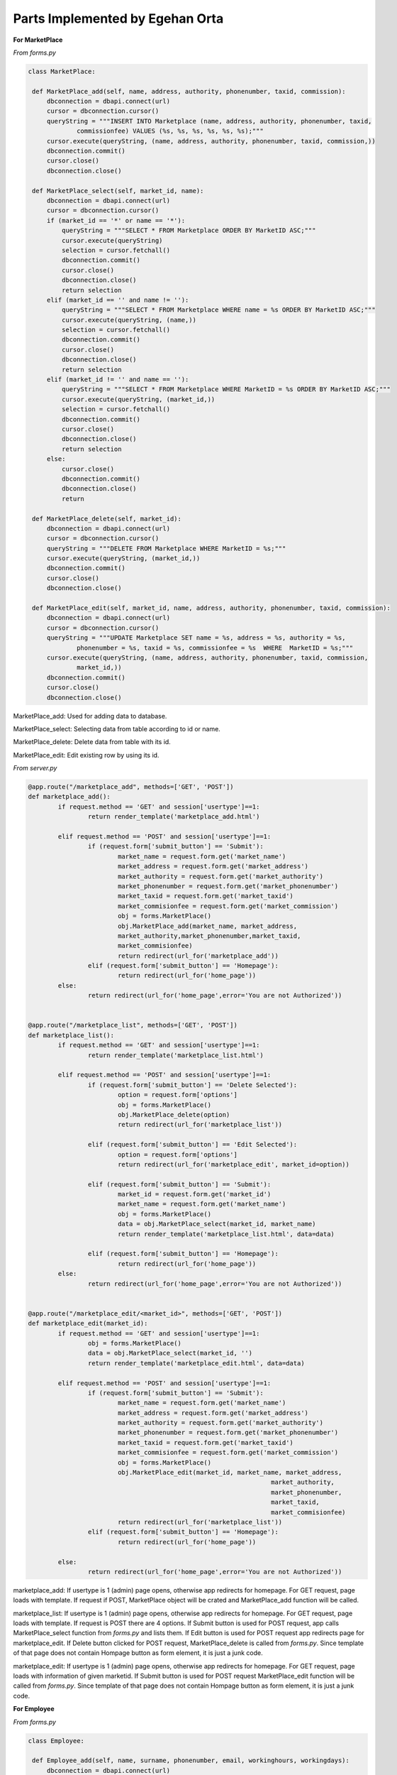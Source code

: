 Parts Implemented by Egehan Orta
================================

**For MarketPlace**

*From forms.py*

.. code-block:: python

   class MarketPlace:

    def MarketPlace_add(self, name, address, authority, phonenumber, taxid, commission):
        dbconnection = dbapi.connect(url)
        cursor = dbconnection.cursor()
        queryString = """INSERT INTO Marketplace (name, address, authority, phonenumber, taxid, 
		commissionfee) VALUES (%s, %s, %s, %s, %s, %s);"""
        cursor.execute(queryString, (name, address, authority, phonenumber, taxid, commission,))
        dbconnection.commit()
        cursor.close()
        dbconnection.close()
    
    def MarketPlace_select(self, market_id, name):
        dbconnection = dbapi.connect(url)
        cursor = dbconnection.cursor()
        if (market_id == '*' or name == '*'):
            queryString = """SELECT * FROM Marketplace ORDER BY MarketID ASC;"""
            cursor.execute(queryString)
            selection = cursor.fetchall()
            dbconnection.commit()
            cursor.close()
            dbconnection.close()
            return selection
        elif (market_id == '' and name != ''):
            queryString = """SELECT * FROM Marketplace WHERE name = %s ORDER BY MarketID ASC;"""
            cursor.execute(queryString, (name,))
            selection = cursor.fetchall()
            dbconnection.commit()
            cursor.close()
            dbconnection.close()
            return selection
        elif (market_id != '' and name == ''):
            queryString = """SELECT * FROM Marketplace WHERE MarketID = %s ORDER BY MarketID ASC;"""
            cursor.execute(queryString, (market_id,))
            selection = cursor.fetchall()
            dbconnection.commit()
            cursor.close()
            dbconnection.close()
            return selection
        else:
            cursor.close()
            dbconnection.commit()
            dbconnection.close()
            return
    
    def MarketPlace_delete(self, market_id):
        dbconnection = dbapi.connect(url)
        cursor = dbconnection.cursor()
        queryString = """DELETE FROM Marketplace WHERE MarketID = %s;"""
        cursor.execute(queryString, (market_id,))
        dbconnection.commit()
        cursor.close()
        dbconnection.close()

    def MarketPlace_edit(self, market_id, name, address, authority, phonenumber, taxid, commission):
        dbconnection = dbapi.connect(url)
        cursor = dbconnection.cursor()
        queryString = """UPDATE Marketplace SET name = %s, address = %s, authority = %s, 
		phonenumber = %s, taxid = %s, commissionfee = %s  WHERE  MarketID = %s;"""
        cursor.execute(queryString, (name, address, authority, phonenumber, taxid, commission, 
		market_id,))
        dbconnection.commit()
        cursor.close()
        dbconnection.close()
        
MarketPlace_add: Used for adding data to database.

MarketPlace_select: Selecting data from table according to id or name.

MarketPlace_delete: Delete data from table with its id.

MarketPlace_edit: Edit existing row by using its id.

*From server.py*

.. code-block:: python

   	@app.route("/marketplace_add", methods=['GET', 'POST'])
	def marketplace_add():
		if request.method == 'GET' and session['usertype']==1:
			return render_template('marketplace_add.html')

		elif request.method == 'POST' and session['usertype']==1:
			if (request.form['submit_button'] == 'Submit'):
				market_name = request.form.get('market_name')
				market_address = request.form.get('market_address')
				market_authority = request.form.get('market_authority')
				market_phonenumber = request.form.get('market_phonenumber')
				market_taxid = request.form.get('market_taxid')
				market_commisionfee = request.form.get('market_commission')
				obj = forms.MarketPlace()
				obj.MarketPlace_add(market_name, market_address,
				market_authority,market_phonenumber,market_taxid,
				market_commisionfee)
				return redirect(url_for('marketplace_add'))
			elif (request.form['submit_button'] == 'Homepage'):
				return redirect(url_for('home_page'))
		else:
			return redirect(url_for('home_page',error='You are not Authorized'))


	@app.route("/marketplace_list", methods=['GET', 'POST'])
	def marketplace_list():
		if request.method == 'GET' and session['usertype']==1:
			return render_template('marketplace_list.html')

		elif request.method == 'POST' and session['usertype']==1:
			if (request.form['submit_button'] == 'Delete Selected'):
				option = request.form['options']
				obj = forms.MarketPlace()
				obj.MarketPlace_delete(option)
				return redirect(url_for('marketplace_list'))

			elif (request.form['submit_button'] == 'Edit Selected'):
				option = request.form['options']
				return redirect(url_for('marketplace_edit', market_id=option))

			elif (request.form['submit_button'] == 'Submit'):
				market_id = request.form.get('market_id')
				market_name = request.form.get('market_name')
				obj = forms.MarketPlace()
				data = obj.MarketPlace_select(market_id, market_name)
				return render_template('marketplace_list.html', data=data)

			elif (request.form['submit_button'] == 'Homepage'):
				return redirect(url_for('home_page'))
		else:
			return redirect(url_for('home_page',error='You are not Authorized'))


	@app.route("/marketplace_edit/<market_id>", methods=['GET', 'POST'])
	def marketplace_edit(market_id):
		if request.method == 'GET' and session['usertype']==1:
			obj = forms.MarketPlace()
			data = obj.MarketPlace_select(market_id, '')
			return render_template('marketplace_edit.html', data=data)

		elif request.method == 'POST' and session['usertype']==1:
			if (request.form['submit_button'] == 'Submit'):
				market_name = request.form.get('market_name')
				market_address = request.form.get('market_address')
				market_authority = request.form.get('market_authority')
				market_phonenumber = request.form.get('market_phonenumber')
				market_taxid = request.form.get('market_taxid')
				market_commisionfee = request.form.get('market_commission')
				obj = forms.MarketPlace()
				obj.MarketPlace_edit(market_id, market_name, market_address,
									 market_authority, 
									 market_phonenumber,
									 market_taxid, 
									 market_commisionfee)
				return redirect(url_for('marketplace_list'))
			elif (request.form['submit_button'] == 'Homepage'):
				return redirect(url_for('home_page'))
		
		else:
			return redirect(url_for('home_page',error='You are not Authorized'))
           
marketplace_add: If usertype is 1 (admin) page opens, otherwise app redirects for homepage. For GET request, page loads with template. If request if POST, MarketPlace object will be crated and MarketPlace_add function will be called.

marketplace_list: If usertype is 1 (admin) page opens, otherwise app redirects for homepage. For GET request, page loads with template. If request is POST there are 4 options. If Submit button is used for POST request, app calls MarketPlace_select function from *forms.py* and lists them. If Edit button is used for POST request app redirects page for marketplace_edit. If Delete button clicked for POST request, MarketPlace_delete is called from *forms.py*. Since template of that page does not contain Hompage button as form element, it is just a junk code.

marketplace_edit: If usertype is 1 (admin) page opens, otherwise app redirects for homepage. For GET request, page loads with information of given marketid. If Submit button is used for POST request MarketPlace_edit function will be called from *forms.py*. Since template of that page does not contain Hompage button as form element, it is just a junk code.

**For Employee**

*From forms.py*

.. code-block:: python

   class Employee:

    def Employee_add(self, name, surname, phonenumber, email, workinghours, workingdays):
        dbconnection = dbapi.connect(url)
        cursor = dbconnection.cursor()
        queryString = """INSERT INTO Employee (name, surname, phonenumber, email, workinghours,
		workingdays) VALUES (%s, %s, %s, %s, %s, %s);"""
        cursor.execute(queryString, (name, surname, phonenumber, email, workinghours,
	workingdays,))
        dbconnection.commit()
        cursor.close()
        dbconnection.close()
    
    def Employee_select(self, employee_id, name):
        dbconnection = dbapi.connect(url)
        cursor = dbconnection.cursor()
        if (employee_id == '*' or name == '*'):
            queryString = """SELECT * FROM Employee ORDER BY EmployeeID ASC;"""
            cursor.execute(queryString)
            selection = cursor.fetchall()
            dbconnection.commit()
            cursor.close()
            dbconnection.close()
            return selection
        elif (employee_id == '' and name != ''):
            queryString = """SELECT * FROM Employee WHERE name = %s ORDER BY EmployeeID ASC;"""
            cursor.execute(queryString, (name,))
            selection = cursor.fetchall()
            dbconnection.commit()
            cursor.close()
            dbconnection.close()
            return selection
        elif (employee_id != '' and name == ''):
            queryString = """SELECT * FROM Employee WHERE EmployeeID = %s ORDER BY EmployeeID ASC;"""
            cursor.execute(queryString, (employee_id,))
            selection = cursor.fetchall()
            dbconnection.commit()
            cursor.close()
            dbconnection.close()
            return selection
        else:
            cursor.close()
            dbconnection.commit()
            dbconnection.close()
            return

    def Employee_delete(self,employee_id):
        dbconnection = dbapi.connect(url)
        cursor = dbconnection.cursor()
        queryString = """DELETE FROM Employee WHERE EmployeeID = %s;"""
        cursor.execute(queryString, (employee_id,))
        dbconnection.commit()
        cursor.close()
        dbconnection.close()
    
    def Employee_edit(self, employee_id, name, surname, phonenumber, email, workinghours, 
    workingdays):
        dbconnection = dbapi.connect(url)
        cursor = dbconnection.cursor()
        queryString = """UPDATE Employee SET name = %s, surname = %s, phonenumber = %s, email = %s, 
		workinghours = %s, workingdays = %s  WHERE  employeeid = %s;"""
        cursor.execute(queryString, (name, surname, phonenumber, email, workinghours, workingdays, 
		employee_id,))
        dbconnection.commit()
        cursor.close()
        dbconnection.close()

    def Employee_select_id (self, week_day, time):
        dbconnection = dbapi.connect(url)
        cursor = dbconnection.cursor()
        queryString = """SELECT employeeid FROM Employee WHERE %s > workinghours[1] AND %s < 
		workinghours[2] AND %s = ANY(workingdays) ORDER BY EmployeeID ASC;"""
        cursor.execute(queryString, (time, time, week_day,))
        selection = cursor.fetchall()
       
        for i in range (1,8):
            if (not selection):
                if week_day+i == 8:
                    week_day = week_day - 7
                queryString = """SELECT employeeid FROM Employee WHERE %s = ANY(workingdays) 
			ORDER BY EmployeeID ASC;"""
                cursor.execute(queryString, (week_day+i,))
                selection = cursor.fetchall()
            else:
                break
                
        dbconnection.commit()
        cursor.close()
        dbconnection.close()
        return selection  
        
Employee_add: Used for adding data to database.

Employee_select: Selecting data from table according to id or name.

Employee_delete: Delete data from table with its id.

Employee_edit: Edit existing row by using its id.

Employee_select_id: Select employeeID by using its workingdays and workinghours.

*From server.py*

.. code-block:: python

   	@app.route("/employee_add", methods=['GET', 'POST'])
	def employee_add():
		if request.method == 'GET' and session['usertype']==1:
			return render_template('employee_add.html')
		elif request.method == 'POST' and session['usertype']==1:
			if (request.form['submit_button'] == 'Submit'):
				employee_name = request.form.get('employee_name')
				employee_surname = request.form.get('employee_surname')
				employee_phonenumber = request.form.get
				('employee_phonenumber')
				employee_email = request.form.get('employee_email')
				employee_workinghours = '{'
				if (int(request.form.get('employee_workinghour1')) <
				int(request.form.get('employee_workinghour2'))):
		
					employee_workinghours = employee_workinghours +
					str(int(request.form.get('employee_workinghour1')) 
					* 60) + ',' + 
					str(int(request.form.get('employee_workinghour2')) 
					* 60) + '}'
				else:
					employee_workinghours += '0,0}'
				employee_workingdays = ''
				if(type(request.form.get('employee_workingday1')) is str):
					employee_workingdays += 
					request.form.get('employee_workingday1')
				if(type(request.form.get('employee_workingday2')) is str):
					employee_workingdays += 
					request.form.get('employee_workingday2')
				if(type(request.form.get('employee_workingday3')) is str):
					employee_workingdays += 
					request.form.get('employee_workingday3')
				if(type(request.form.get('employee_workingday4')) is str):
					employee_workingdays += 
					request.form.get('employee_workingday4')
				if(type(request.form.get('employee_workingday5')) is str):
					employee_workingdays += 
					request.form.get('employee_workingday5')
				if(type(request.form.get('employee_workingday6')) is str):
					employee_workingdays += 
					request.form.get('employee_workingday6')
				if(type(request.form.get('employee_workingday7')) is str):
					employee_workingdays += 
					request.form.get('employee_workingday7')
				employee_workingdays = functions.commafy(employee_workingdays)
				employee_workingdays = '{' + employee_workingdays + '}'
				obj = forms.Employee()
				obj.Employee_add(employee_name, employee_surname, 
				employee_phonenumber, employee_email, employee_workinghours,
				employee_workingdays)
				return redirect(url_for('employee_add'))
			elif (request.form['submit_button'] == 'Homepage'):
				return redirect(url_for('home_page'))
		else:
			return redirect(url_for('home_page',error='You are not Authorized'))


	@app.route("/employee_list", methods=['GET', 'POST'])
	def employee_list():
		if request.method == 'GET' and session['usertype']==1:
			return render_template('employee_list.html')

		elif request.method == 'POST' and session['usertype']==1:
			if (request.form['submit_button'] == 'Delete Selected'):
				option = request.form['options']
				obj = forms.Employee()
				obj.Employee_delete(option)
				return redirect(url_for('employee_list'))

			elif (request.form['submit_button'] == 'Edit Selected'):
				option = request.form['options']
				return redirect(url_for('employee_edit', employee_id=option))

			elif (request.form['submit_button'] == 'Submit'):
				employee_id = request.form.get('employee_id')
				employee_name = request.form.get('employee_name')
				obj = forms.Employee()
				data = obj.Employee_select(employee_id, employee_name)
				return render_template('employee_list.html', data=data)

			elif (request.form['submit_button'] == 'Homepage'):
				return redirect(url_for('home_page'))
		else:
			return redirect(url_for('home_page',error='You are not Authorized'))


	@app.route("/employee_edit/<employee_id>", methods=['GET', 'POST'])
	def employee_edit(employee_id):
		if request.method == 'GET' and session['usertype']==1:
			obj = forms.Employee()
			data = obj.Employee_select(employee_id, '')
			return render_template('employee_edit.html', data=data)

		elif request.method == 'POST' and session['usertype']==1:
			if (request.form['submit_button'] == 'Submit'):
				employee_name = request.form.get('employee_name')
				employee_surname = request.form.get('employee_surname')
				employee_phonenumber = request.form.get('employee_phonenumber')
				employee_email = request.form.get('employee_email')
				employee_workinghours = '{'
				if (int(request.form.get('employee_workinghour1')) < int(request.form.get('employee_workinghour2'))):
					employee_workinghours = employee_workinghours + str(int(request.form.get('employee_workinghour1')) * 60) + ',' + 
					str(int(request.form.get('employee_workinghour2')) 
					* 60) + '}'
				else:
					employee_workinghours += '0,0}'
				employee_workingdays = ''
				if(type(request.form.get('employee_workingday1')) is str):
					employee_workingdays += request.form.get
					('employee_workingday1')
				if(type(request.form.get('employee_workingday2')) is str):
					employee_workingdays += request.form.get
					('employee_workingday2')
				if(type(request.form.get('employee_workingday3')) is str):
					employee_workingdays += request.form.get
					('employee_workingday3')
				if(type(request.form.get('employee_workingday4')) is str):
					employee_workingdays += request.form.get
					('employee_workingday4')
				if(type(request.form.get('employee_workingday5')) is str):
					employee_workingdays += request.form.get
					('employee_workingday5')
				if(type(request.form.get('employee_workingday6')) is str):
					employee_workingdays += request.form.get
					('employee_workingday6')
				if(type(request.form.get('employee_workingday7')) is str):
					employee_workingdays += request.form.get
					('employee_workingday7')
				employee_workingdays = functions.commafy(employee_workingdays)
				employee_workingdays = '{' + employee_workingdays + '}'
				obj = forms.Employee()
				obj.Employee_edit(employee_id, employee_name, employee_surname,
				employee_phonenumber, employee_email, employee_workinghours,
				employee_workingdays)
				return redirect(url_for('employee_list'))
			elif (request.form['submit_button'] == 'Homepage'):
				return redirect(url_for('home_page'))
		else:
			return redirect(url_for('home_page',error='You are not Authorized'))

employee_add: If usertype is 1 (admin) page opens, otherwise app redirects for homepage. For GET request, page loads with template. If request if POST, Employee object will be crated and Employee_add function will be called.

employee_list: If usertype is 1 (admin) page opens, otherwise app redirects for homepage. For GET request, page loads with template. If request is POST there are 4 options. If Submit button is used for POST request, app calls Employee_select function from *forms.py* and lists them. If Edit button is used for POST request app redirects page for employee_edit. If Delete button clicked for POST request, employee_delete is called from *forms.py*. Since template of that page does not contain Hompage button as form element, it is just a junk code.

employee_edit: If usertype is 1 (admin) page opens, otherwise app redirects for homepage. For GET request, page loads with information of given employeeid. If Submit button is used for POST request employee_edit function will be called from *forms.py*. Since template of that page does not contain Hompage button as form element, it is just a junk code.

**For Stock**

*From forms.py*

.. code-block:: python

    class Stock():
		def add_to_stock(self, product_id):
			dbconnection = dbapi.connect(url)
			cursor = dbconnection.cursor()
			queryString = """INSERT INTO stock (productID, quantity) VALUES (%s, 0);"""
			cursor.execute(queryString, (product_id,))
			dbconnection.commit()
			cursor.close()
			dbconnection.close()
		
		def get_ID (self, product_id):
			dbconnection = dbapi.connect(url)
			cursor = dbconnection.cursor()
			queryString = """SELECT ID FROM stock WHERE productid=%s;"""
			cursor.execute(queryString, (product_id,))
			selection = cursor.fetchall()
			dbconnection.commit()
			cursor.close()
			dbconnection.close()
			return selection

		def get_quantity(self, stock_id):
			dbconnection = dbapi.connect(url)
			cursor = dbconnection.cursor()
			queryString = """SELECT quantity FROM stock WHERE id = %s;"""
			cursor.execute(queryString, (stock_id,))
			selection = cursor.fetchall()[0]
			dbconnection.commit()
			cursor.close()
			dbconnection.close()
			return selection

		def update_quantity(self, new_quantity, stock_id):
			dbconnection = dbapi.connect(url)
			cursor = dbconnection.cursor()
			queryString = """UPDATE stock SET quantity = quantity + %s WHERE id = %s;"""
			cursor.execute(queryString, (new_quantity, stock_id,))
			dbconnection.commit()
			cursor.close()
			dbconnection.close()

		def update_location(self, x, y, z, stock_id):
			dbconnection = dbapi.connect(url)
			cursor = dbconnection.cursor()
			queryString = """UPDATE stock SET location_x = %s, location_y = %s,
			location_z = %s WHERE id = %s;"""
			cursor.execute(queryString, (x, y, z, stock_id,))
			dbconnection.commit()
			cursor.close()
			dbconnection.close()

		def display_stock(self):
			dbconnection = dbapi.connect(url)
			cursor = dbconnection.cursor()
			queryString = """SELECT id,location_x,location_y,location_z,
			concat_ws(' - ',brand,name),quantity FROM stock inner join products on
			stock.productid=products.productid;"""
			cursor.execute(queryString,)
			selection = cursor.fetchall()
			dbconnection.commit()
			cursor.close()
			dbconnection.close()
			return selection
        
add_to_stock: Used for adding initial data to database.

get_ID: Select id by using its productID.

get_quantity: Select quantity by using its id.

update_quantity: Update quantity by using its id.

update_location: Select employeeID by using its workingdays and workinghours.

display_stock: Displays stock status by getting product name using inner join.

*From server.py*

.. code-block:: python

   	@app.route('/stock',methods=['GET'])
	def stock():
		obj = forms.Stock()
		data = obj.display_stock()
		return render_template('stock.html', data=data)

stock: Shows the all stock conditions.

**For some features**

*From forms.py*

.. code-block:: python

    def group (name,groupby):
		args=[]
		if (len(name)%groupby != 0):
			return name
		for i in range (0,len(name)-groupby+1,groupby):
			temp = []
			for j in range (0,groupby):
				temp.append(name[i+j])
			args.append(temp)
		return args

	def commafy (str_to_comma):
		res = ''
		for i in str_to_comma:
			res = res + i + ','
		res = res[:-1]
		return res
		
group: Gorups given array by desired pairs.

commafy: Adds comma between all characters.
